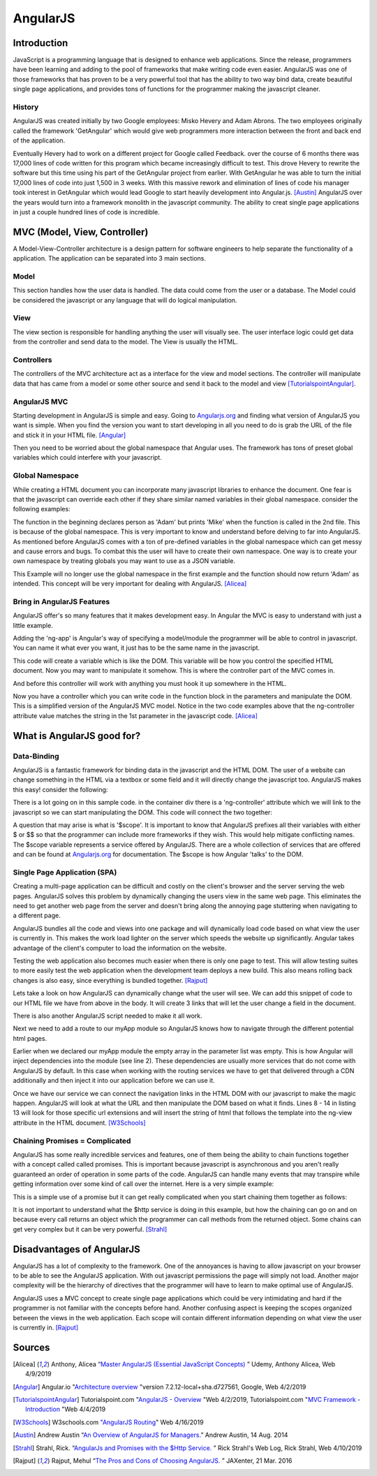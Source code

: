 AngularJS
======================

Introduction
------------

JavaScript is a programming language that is designed to enhance web applications.
Since the release, programmers have been learning and adding to the pool of
frameworks that make writing code even easier. AngularJS was one of those
frameworks that has proven to be a very powerful tool that has the ability to two
way bind data, create beautiful single page applications, and provides tons of
functions for the programmer making the javascript cleaner.

History
~~~~~~~

AngularJS was created initially by two Google employees: Misko Hevery and Adam
Abrons. The two employees originally called the framework 'GetAngular' which
would give web programmers more interaction between the front and back end of the
application.

Eventually Hevery had to work on a different project for Google called Feedback.
over the course of 6 months there was 17,000 lines of code written for this program
which became increasingly difficult to test. This drove Hevery to rewrite the
software but this time using his part of the GetAngular project from earlier. With
GetAngular he was able to turn the initial 17,000 lines of code into just 1,500
in 3 weeks. With this massive rework and elimination of lines of code his manager
took interest in GetAngular which would lead Google to start heavily development
into Angular.js. [Austin]_ AngularJS over the years would turn into a framework
monolith in the javascript community. The ability to creat single page applications in
just a couple hundred lines of code is incredible.


MVC (Model, View, Controller)
-----------------------------

A Model-View-Controller architecture is a design pattern for software engineers
to help separate the functionality of a application. The application can be
separated into 3 main sections.

Model
~~~~~

This section handles how the user data is handled. The data could come from
the user or a database. The Model could be considered the javascript or any
language that will do logical manipulation.

View
~~~~

The view section is responsible for handling anything the user will visually see.
The user interface logic could get data from the controller and send data to the
model. The View is usually the HTML.

Controllers
~~~~~~~~~~~

The controllers of the MVC architecture act as a interface for the view and model
sections. The controller will manipulate data that has came from a model or some
other source and send it back to the model and view [TutorialspointAngular]_.

AngularJS MVC
~~~~~~~~~~~~~

.. image:: pictures/AngularJSwebsite.PNG
    :width: 800
    :alt: Download Button for AngularJS [Angular]_

Starting development in AngularJS is simple and easy. Going to `Angularjs.org <https://angularjs.org>`_
and finding what version of AngularJS you want is simple. When you find the version you
want to start developing in all you need to do is grab the URL of the file and stick it
in your HTML file. [Angular]_

.. code-block:: html
	:caption: Adding the script for AngularJS

	<script type="text/javascript" src="code.angularjs.org/1.7.8/angular.min.js"></script>

Then you need to be worried about the global namespace that Angular uses. The
framework has tons of preset global variables which could interfere with your
javascript.

Global Namespace
~~~~~~~~~~~~~~~~

While creating a HTML document you can incorporate many javascript libraries
to enhance the document. One fear is that the javascript can override each other
if they share similar named variables in their global namespace. consider the
following examples:

.. code-block:: javascript
    :caption: Global Namespace Example 1

    var person = 'Adam';
    var class = 'Advanced Web Development';

    function getInfo(){
        return person + ' ' + class;
    }

.. code-block:: javascript
    :caption: Global Namespace Example 2

    var person = 'Mike';

    getInfo();



The function in the beginning declares person as 'Adam' but prints 'Mike' when the
function is called in the 2nd file. This is because of the global namespace.
This is very important to know and understand before delving to far into AngularJS.
As mentioned before AngularJS comes with a ton of pre-defined variables in the
global namespace which can get messy and cause errors and bugs. To combat this
the user will have to create their own namespace. One way is to create your own
namespace by treating globals you may want to use as a JSON variable.

.. code-block:: javascript
    :caption: JSON namespace

    var myNamespace = {};

    myNamespace.person = 'Mike';

    getInfo();

This Example will no longer use the global namespace in the first example and
the function should now return 'Adam' as intended. This concept will be very
important for dealing with AngularJS. [Alicea]_

Bring in AngularJS Features
~~~~~~~~~~~~~~~~~~~~~~~~~~~

AngularJS offer's so many features that it makes development easy. In Angular
the MVC is easy to understand with just a little example.

.. code-block:: html
    :caption: Making your HTML document a AngularJS Model

    // This is the View
    <html lang="en-us" ng-app="myApp">

Adding the 'ng-app' is Angular's way of specifying a model/module the programmer will
be able to control in javascript. You can name it what ever you want, it just
has to be the same name in the javascript.

.. code-block:: javascript
    :caption: Javascript of declaring a AngularJS Module
    :linenos:

    // This is Model
    // The [] in the parameters is a array of dependencies for Angular to work
    // with. I will discuss this later.
    // The first parameter is the name you used in the HTML attribute ng-app
    var myApp = angular.module('myApp', []);

This code will create a variable which is like the DOM. This variable will
be how you control the specified HTML document. Now you may want to manipulate it
somehow. This is where the controller part of the MVC comes in.

.. code-block:: javascript
    :caption: Javascript of declaring a Controller

    // This is the Controller
    myApp.controller('mainController', function(){});

And before this controller will work with anything you must hook it up somewhere
in the HTML.

.. code-block:: html
    :caption: HTML for connecting a Controller

    <!--This is where the controller in the myApp.js is connected to --->
    <div ng-controller="mainController">

Now you have a controller which you can write code in the function block in the
parameters and manipulate the DOM. This is a simplified version of the AngularJS
MVC model. Notice in the two code examples above that the ng-controller
attribute value matches the string in the 1st parameter in the javascript
code. [Alicea]_

What is AngularJS good for?
---------------------------

Data-Binding
~~~~~~~~~~~~

AngularJS is a fantastic framework for binding data in the javascript and the
HTML DOM. The user of a website can change something in the HTML via a textbox
or some field and it will directly change the javascript too. AngularJS makes this
easy! consider the following:

.. code-block:: html
    :caption: Sample HTML for data-binding
    :linenos:

    <!DOCTYPE html>
    <html lang="en-us" ng-app="myApp">
        <head>
            <title>AngularJS Example</title>
            <meta charset="UTF-8">
        </head>

        <body>
            <div class="container">
                <div ng-controller="mainController">
                    <!-- Angular looks for {{}} and replaces it with anything
                    you want to put there. currently there is a
                    string called name in the middle of the curly braces
                    which will have to match name of the variable in the
                    javascript you wish to fill it with-->
                    <div>
                        <label>Please enter your name:</label>
                        <input type="text" ng-model="name" />
                        <h1>Your name: {{name}}</h1>
                    </div>
                </div>
            </div>
        </body>

    <script type="text/javascript" src="https://code.angularjs.org/1.7.0-rc.0/angular.min.js"></script>
    </html>

.. image:: pictures/Data-Binding_Not_connected.PNG
    :width: 800
    :alt: Picture of what the HTML Shows


There is a lot going on in this sample code. in the container div there is a
'ng-controller' attribute which we will link to the javascript so we can start
manipulating the DOM. This code will connect the two together:


.. code-block:: javascript
    :caption: Connecting to the DOM with AngularJS
    :linenos:

    myApp.controller('mainController', ['$scope','$timeout',function($scope,$timeout)
        $scope.name='';
        //$timeout is AngularJS service that can wait x amount of milliseconds
        //before performing a function, in this case I wanted to demo how
        //the two way data binding worked
        $timeout(function(){console.log($scope.name},5000);
    )]);

.. image:: pictures/Data-Binding_Connected.PNG
    :width: 800
    :alt: Picture of the HTML after connecting the javascript

A question that may arise is what is '$scope'. It is important to know that
AngularJS prefixes all their variables with either $ or $$ so that the programmer
can include more frameworks if they wish. This would help mitigate conflicting
names. The $scope variable represents a service offered by AngularJS. There are
a whole collection of services that are offered and can be found at `Angularjs.org <https://angularjs.org>`_
for documentation. The $scope is how Angular 'talks' to the DOM.


Single Page Application (SPA)
~~~~~~~~~~~~~~~~~~~~~~~~~~~~~

Creating a multi-page application can be difficult and costly on the client's
browser and the server serving the web pages. AngularJS solves this problem
by dynamically changing the users view in the same web page. This eliminates
the need to get another web page from the server and doesn't bring along the
annoying page stuttering when navigating to a different page.

AngularJS bundles all the code and views into one package and will dynamically
load code based on what view the user is currently in. This makes the work load
lighter on the server which speeds the website up significantly. Angular takes
advantage of the client's computer to load the information on the website.

Testing the web application also becomes much easier when there is only one page
to test. This will allow testing suites to more easily test the web application
when the development team deploys a new build. This also means rolling back
changes is also easy, since everything is bundled together.  [Rajput]_

Lets take a look on how AngularJS can dynamically change what the user will see.
We can add this snippet of code to our HTML file we have from above in the body.
It will create 3 links that will let the user change a field in the document.

.. code-block:: HTML
    :caption: Sample HTML for Routing in AngularJS
    :linenos:

    <a href="#/!">Default</a>
    <a href="#!Test1">Switch Routes!</a>
    <a href="#!Test2">Try a 3rd time</a>
    <div ng-view></div>

There is also another AngularJS script needed to make it all work.

.. code-block:: HTML
    :caption: CDN for AngularJS $routeProvider service

    <script type="text/javascript" src="https://code.angularjs.org/1.7.0-rc.0/angular-route.min.js"></script>


Next we need to add a route to our myApp module so AngularJS knows how to navigate
through the different potential html pages.

.. code-block:: JavaScript
    :caption: JavaScript to create AngularJS Routes
    :linenos:

    //Add "$ngRoute" into the [] when you create the module
    var myApp = angular.module('myApp', ["ngRoute"]);
    //This will inject the ngRoute dependency into the module which is not
    //included into the default AngularJS library

    myApp.config(function($routeProvider){
       $routeProvider
       .when("/", {
           template : "<h1>Default View</h1> <p> This is the default</p>"
       })
        .when("/Test1",{
           template : "<h1>Clicked 2nd link!</h1> <p> This is the 2nd sample page!</p>"
       })
        .when("/Test2", {
           template : "<h1>Clicked 3rd link!</h1> <p> This is the 3rd sample page!</p>"
       });
    });

.. image:: pictures/Routing1.PNG
    :width: 400
    :alt: Picture of the HTML no linked clicked

.. image:: pictures/Routing2.PNG
    :width: 400
    :alt: Picture of the HTML after 2nd linked clicked

.. image:: pictures/Routing3.PNG
    :width: 400
    :alt: Picture of the HTML after 3rd link clicked


Earlier when we declared our myApp module the empty array in the parameter list
was empty. This is how Angular will inject dependencies into the module (see
line 2). These dependencies are usually more services that do not come with
AngularJS by default. In this case when working with the routing services we have
to get that delivered through a CDN additionally and then inject it into our
application before we can use it.

Once we have our service we can connect the navigation links in the HTML DOM with
our javascript to make the magic happen. AngularJS will look at what the URL
and then manipulate the DOM based on what it finds. Lines 8 - 14 in listing 13
will look for those specific url extensions and will insert the string of html
that follows the template into the ng-view attribute in the HTML document. [W3Schools]_

Chaining Promises = Complicated
~~~~~~~~~~~~~~~~~~~~~~~~~~~~~~~

AngularJS has some really incredible services and features, one of them being
the ability to chain functions together with a concept called called promises.
This is important because javascript is asynchronous and you aren't really
guaranteed an order of operation in some parts of the code. AngularJS can handle
many events that may transpire while getting information over some kind of call
over the internet. Here is a very simple example:

.. code-block:: javascript
    :caption: Exmaple of Promise chaining
    :linenos:

    function returnStudentMajors(){
    return $http.get("Some url to get data")
        .success(function(data){
            //do something
        })
        .error(function(data){
            //do something
        })
    }

This is a simple use of a promise but it can get really complicated when you start
chaining them together as follows:

.. code-block:: javascript
    :caption: Exmaple of Promise chaining


    $http.get("Some url to get data").then(function(data){
        //do something
    }).then(function(data){
        //do something
    }).then(function(data){
        //do something
    });
    //You can chain this for as long as you have stuff to do on the data

It is not important to understand what the $http service is doing in this example,
but how the chaining can go on and on because every call returns an
object which the programmer can call methods from the returned object.
Some chains can get very complex but it can be very powerful. [Strahl]_

Disadvantages of AngularJS
--------------------------

AngularJS has a lot of complexity to the framework. One of the annoyances is
having to allow javascript on your browser to be able to see the AngularJS
application. With out javascript permissions the page will simply not load.
Another major complexity will be the hierarchy of directives that the programmer
will have to learn to make optimal use of AngularJS.

AngularJS uses a MVC concept to create single page applications which could be
very intimidating and hard if the programmer is not familiar with the concepts
before hand. Another confusing aspect is keeping the scopes organized between
the views in the web application. Each scope will contain different information
depending on what view the user is currently in. [Rajput]_


Sources
-------

.. [Alicea] Anthony, Alicea “`Master AngularJS (Essential JavaScript Concepts) <https://www.udemy.com/learn-angularjs>`_ ” Udemy, Anthony Alicea, Web 4/9/2019

.. [Angular] Angular.io "`Architecture overview <https://angular.io/guide/architecture>`_ "version 7.2.12-local+sha.d727561, Google, Web 4/2/2019

.. [TutorialspointAngular] Tutorialspoint.com "`AngularJS - Overview <https://www.tutorialspoint.com/angularjs/angularjs_overview.htm>`_ "Web 4/2/2019, Tutorialspoint.com "`MVC Framework - Introduction <https://www.tutorialspoint.com/mvc_framework/mvc_framework_introduction.htm>`_ "Web 4/4/2019

.. [W3Schools] W3schools.com `"AngularJS Routing <https://www.w3schools.com/angular/angular_routing.asp>`_" Web 4/16/2019

.. [Austin] Andrew Austin “`An Overview of AngularJS for Managers. <https://andrewaustin.com/an-overview-of-angularjs-for-managers/>`_” Andrew Austin, 14 Aug. 2014

.. [Strahl] Strahl, Rick. “`AngularJs and Promises with the $Http Service. <https://ieeexplore.ieee.org/document/7550838/>`_ ” Rick Strahl's Web Log, Rick Strahl, Web 4/10/2019

.. [Rajput]  Rajput, Mehul “`The Pros and Cons of Choosing AngularJS. <https://jaxenter.com/the-pros-and-cons-of-choosing-angularjs-124850.html>`_ ” JAXenter, 21 Mar. 2016